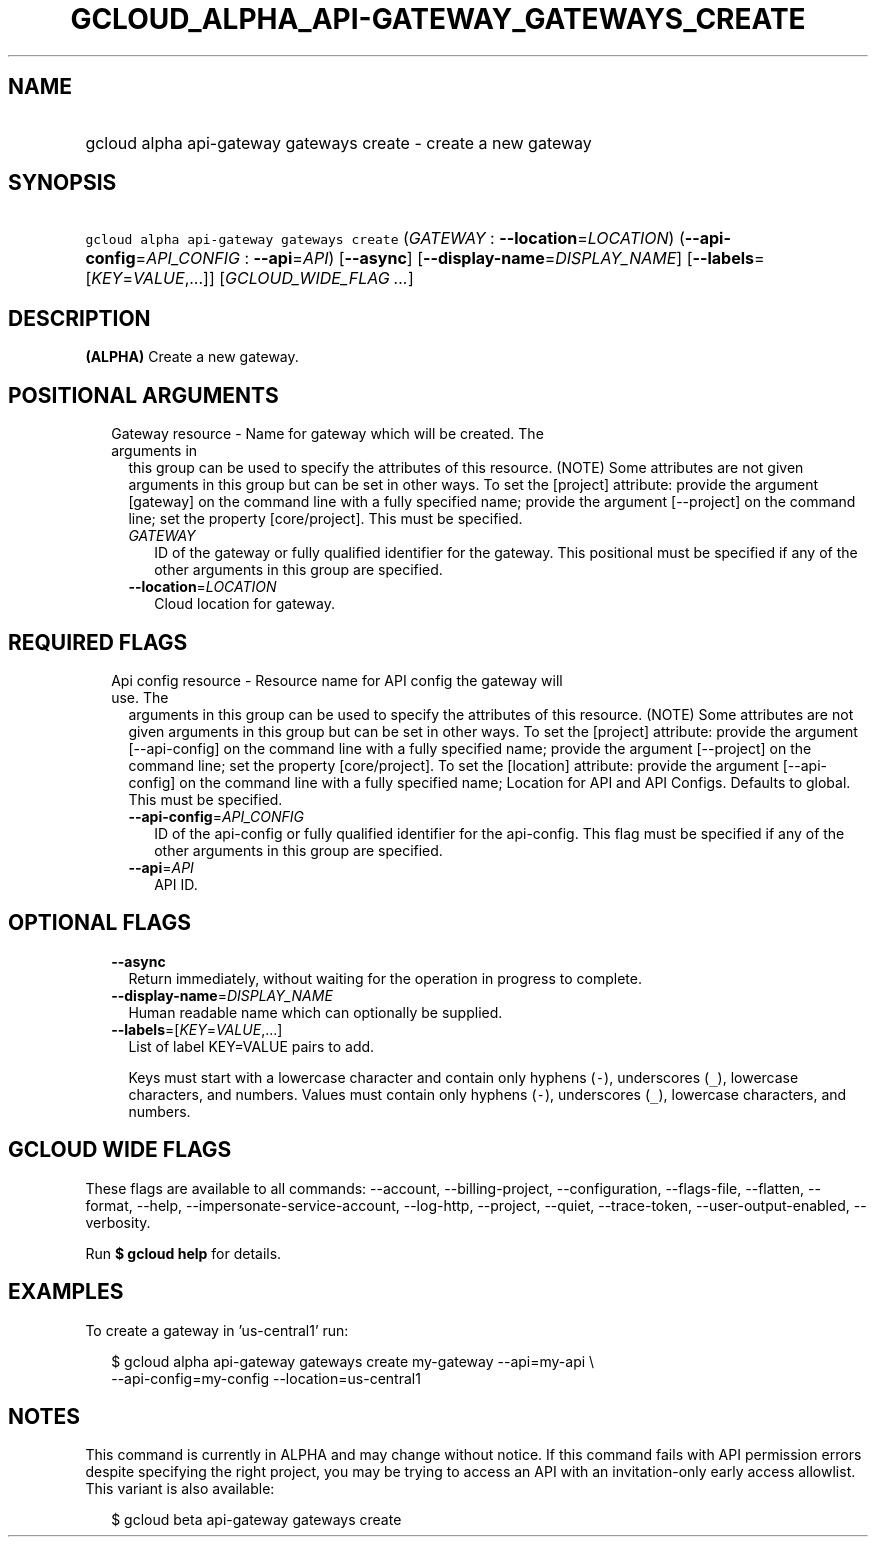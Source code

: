 
.TH "GCLOUD_ALPHA_API\-GATEWAY_GATEWAYS_CREATE" 1



.SH "NAME"
.HP
gcloud alpha api\-gateway gateways create \- create a new gateway



.SH "SYNOPSIS"
.HP
\f5gcloud alpha api\-gateway gateways create\fR (\fIGATEWAY\fR\ :\ \fB\-\-location\fR=\fILOCATION\fR) (\fB\-\-api\-config\fR=\fIAPI_CONFIG\fR\ :\ \fB\-\-api\fR=\fIAPI\fR) [\fB\-\-async\fR] [\fB\-\-display\-name\fR=\fIDISPLAY_NAME\fR] [\fB\-\-labels\fR=[\fIKEY\fR=\fIVALUE\fR,...]] [\fIGCLOUD_WIDE_FLAG\ ...\fR]



.SH "DESCRIPTION"

\fB(ALPHA)\fR Create a new gateway.



.SH "POSITIONAL ARGUMENTS"

.RS 2m
.TP 2m

Gateway resource \- Name for gateway which will be created. The arguments in
this group can be used to specify the attributes of this resource. (NOTE) Some
attributes are not given arguments in this group but can be set in other ways.
To set the [project] attribute: provide the argument [gateway] on the command
line with a fully specified name; provide the argument [\-\-project] on the
command line; set the property [core/project]. This must be specified.

.RS 2m
.TP 2m
\fIGATEWAY\fR
ID of the gateway or fully qualified identifier for the gateway. This positional
must be specified if any of the other arguments in this group are specified.

.TP 2m
\fB\-\-location\fR=\fILOCATION\fR
Cloud location for gateway.


.RE
.RE
.sp

.SH "REQUIRED FLAGS"

.RS 2m
.TP 2m

Api config resource \- Resource name for API config the gateway will use. The
arguments in this group can be used to specify the attributes of this resource.
(NOTE) Some attributes are not given arguments in this group but can be set in
other ways. To set the [project] attribute: provide the argument
[\-\-api\-config] on the command line with a fully specified name; provide the
argument [\-\-project] on the command line; set the property [core/project]. To
set the [location] attribute: provide the argument [\-\-api\-config] on the
command line with a fully specified name; Location for API and API Configs.
Defaults to global. This must be specified.

.RS 2m
.TP 2m
\fB\-\-api\-config\fR=\fIAPI_CONFIG\fR
ID of the api\-config or fully qualified identifier for the api\-config. This
flag must be specified if any of the other arguments in this group are
specified.

.TP 2m
\fB\-\-api\fR=\fIAPI\fR
API ID.


.RE
.RE
.sp

.SH "OPTIONAL FLAGS"

.RS 2m
.TP 2m
\fB\-\-async\fR
Return immediately, without waiting for the operation in progress to complete.

.TP 2m
\fB\-\-display\-name\fR=\fIDISPLAY_NAME\fR
Human readable name which can optionally be supplied.

.TP 2m
\fB\-\-labels\fR=[\fIKEY\fR=\fIVALUE\fR,...]
List of label KEY=VALUE pairs to add.

Keys must start with a lowercase character and contain only hyphens (\f5\-\fR),
underscores (\f5_\fR), lowercase characters, and numbers. Values must contain
only hyphens (\f5\-\fR), underscores (\f5_\fR), lowercase characters, and
numbers.


.RE
.sp

.SH "GCLOUD WIDE FLAGS"

These flags are available to all commands: \-\-account, \-\-billing\-project,
\-\-configuration, \-\-flags\-file, \-\-flatten, \-\-format, \-\-help,
\-\-impersonate\-service\-account, \-\-log\-http, \-\-project, \-\-quiet,
\-\-trace\-token, \-\-user\-output\-enabled, \-\-verbosity.

Run \fB$ gcloud help\fR for details.



.SH "EXAMPLES"

To create a gateway in 'us\-central1' run:

.RS 2m
$ gcloud alpha api\-gateway gateways create my\-gateway \-\-api=my\-api \e
    \-\-api\-config=my\-config \-\-location=us\-central1
.RE



.SH "NOTES"

This command is currently in ALPHA and may change without notice. If this
command fails with API permission errors despite specifying the right project,
you may be trying to access an API with an invitation\-only early access
allowlist. This variant is also available:

.RS 2m
$ gcloud beta api\-gateway gateways create
.RE

